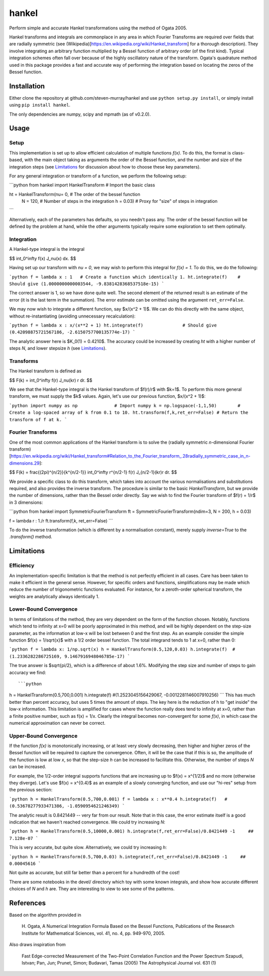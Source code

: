 ------
hankel
------

Perform simple and accurate Hankel transformations using the method of Ogata 2005.

Hankel transforms and integrals are commonplace in any area in which Fourier Transforms
are required over fields that are radially symmetric (see (Wikipedia)[https://en.wikipedia.org/wiki/Hankel_transform]
for a thorough description). They involve integrating an arbitrary function
multiplied by a Bessel function of arbitrary order (of the first kind).
Typical integration schemes often fall over
because of the highly oscillatory nature of the transform.
Ogata's quadrature method used in this package
provides a fast and accurate way of performing the integration based on locating
the zeros of the Bessel function.

Installation
------------
Either clone the repository at github.com/steven-murray/hankel and use
``python setup.py install``, or simply install using ``pip install hankel``.

The only dependencies are numpy, scipy and mpmath (as of v0.2.0).

Usage
-----

Setup
+++++
This implementation is set up to allow efficient calculation of multiple
functions *f(x)*. To do this, the format is class-based, with the main object
taking as arguments the order of the Bessel function, and the number and size
of the integration steps (see Limitations_ for discussion about how to choose
these key parameters).

For any general integration or transform of a function, we perform the following
setup:

```python
from hankel import HankelTransform     # Import the basic class

ht = HankelTransform(nu= 0,            # The order of the bessel function
                     N = 120,          # Number of steps in the integration
                     h = 0.03)         # Proxy for "size" of steps in integration
```

Alternatively, each of the parameters has defaults, so you needn't pass any.
The order of the bessel function will be defined by the problem at hand, while the other
arguments typically require some exploration to set them optimally.


Integration
+++++++++++
A Hankel-type integral is the integral

$$ \int_0^\infty f(x) J_\nu(x) dx. $$

Having set up our transform with `nu = 0`, we may wish to perform this integral for *f(x) = 1*.
To do this, we do the following:

```python
f = lambda x : 1   # Create a function which identically 1.
ht.integrate(f)    # Should give (1.0000000000003544, -9.8381428368537518e-15)
```

The correct answer is 1, so we have done quite well. The second element of the 
returned result is an estimate of the error (it is the last term in the
summation). The error estimate can be omitted using the argument
``ret_err=False``.

We may now wish to integrate a different function, say $x/(x^2 + 1)$. We can do this
directly with the same object, without re-instantiating (avoiding unnecessary recalculation):

```python
f = lambda x : x/(x**2 + 1)
ht.integrate(f)               # Should give (0.42098875721567186, -2.6150757700135774e-17)
```

The analytic answer here is $K_0(1) = 0.4210$. The accuracy could be increased by
creating `ht` with a higher number of steps `N`, and lower stepsize `h` (see Limitations_).

Transforms
++++++++++
The Hankel transform is defined as

$$ F(k) = \int_0^\infty f(r) J_\nu(kr) r dr. $$

We see that the Hankel-type integral is the Hankel transform of $f(r)/r$ with $k=1$.
To perform this more general transform, we must supply the $k$ values. Again, let's
use our previous function, $x/(x^2 + 1)$:

```python
import numpy as np              # Import numpy
k = np.logspace(-1,1,50)        # Create a log-spaced array of k from 0.1 to 10.
ht.transform(f,k,ret_err=False) # Return the transform of f at k.
```

Fourier Transforms
++++++++++++++++++
One of the most common applications of the Hankel transform is to solve the (radially symmetric
*n*-dimensional Fourier transform)[https://en.wikipedia.org/wiki/Hankel_transform#Relation_to_the_Fourier_transform_.28radially_symmetric_case_in_n-dimensions.29]:

$$ F(k) = \frac{(2\pi)^{n/2}}{k^{n/2-1}} \int_0^\infty r^{n/2-1} f(r) J_{n/2-1}(kr)r dr. $$

We provide a specific class to do this transform, which takes into account the various normalisations and substitutions
required, and also provides the inverse transform. The procedure is similar to the basic `HankelTransform`, but
we provide the number of dimensions, rather than the Bessel order directly. Say we wish to find the Fourier transform
of $f(r) = 1/r$ in 3 dimensions:

```python
from hankel import SymmetricFourierTransform
ft = SymmetricFourierTransform(ndim=3, N = 200, h = 0.03)

f = lambda r : 1./r
ft.transform(f,k, ret_err=False)
```

To do the inverse transformation (which is different by a normalisation constant), merely supply `inverse=True` to the
`.transform()` method.


Limitations
-----------
Efficiency
++++++++++
An implementation-specific limitation is that the method is not perfectly
efficient in all cases. Care has been taken to make it efficient in the general 
sense. However, for specific orders and functions, simplifications may be made
which reduce the number of trigonometric functions evaluated. For instance,
for a zeroth-order spherical transform, the weights are analytically always identically
1. 

Lower-Bound Convergence
+++++++++++++++++++++++
In terms of limitations of the method, they are very dependent on the form of the
function chosen. Notably, functions which tend to infinity at x=0 will be poorly
approximated in this method, and will be highly dependent on the step-size
parameter, as the information at low-x will be lost between 0 and the first step.
As an example consider the simple function $f(x) = 1/\sqrt{x}$ with a 1/2 order bessel function.
The total integrand tends to 1 at x=0, rather than 0:

```python
f = lambda x: 1/np.sqrt(x)
h = HankelTransform(0.5,120,0.03)
h.integrate(f)  #(1.2336282286725169, 9.1467916948046785e-17)
```

The true answer is $\sqrt{pi/2}, which is a difference of about 1.6%. Modifying the step
size and number of steps to gain accuracy we find::

```python
h = HankelTransform(0.5,700,0.001)
h.integrate(f)   #(1.2523045156429067, -0.0012281146007910256)
```
This has much better than percent accuracy, but uses 5 times the amount
of steps. The key here is the reduction of h to "get inside" the low-x information.
This limitation is amplified for cases where the function really does tend to
infinity at x=0, rather than a finite positive number, such as f(x) = 1/x.
Clearly the integral becomes non-convergent for some *f(x)*, in which case
the numerical approximation can never be correct.

Upper-Bound Convergence
+++++++++++++++++++++++
If the function *f(x)* is monotonically increasing, or at least very slowly decreasing, then higher and higher zeros
of the Bessel function will be required to capture the convergence. Often, it will be the case that if this is so, the
amplitude of the function is low at low *x*, so that the step-size `h` can be increased to facilitate this. Otherwise,
the number of steps `N` can be increased.

For example, the 1/2-order integral supports functions that are increasing up to $f(x) = x^{1/2}$ and no more
(otherwise they diverge). Let's use $f(x) = x^{0.4}$ as an example of a slowly converging function, and use our "hi-res"
setup from the previous section:

```python
h = HankelTransform(0.5,700,0.001)
f = lambda x : x**0.4
h.integrate(f)   # (0.53678277933471386, -1.0590954621246349)
```

The analytic result is 0.8421449 -- very far from our result. Note that in this case, the error estimate itself is a
good indication that we haven't reached convergence. We could try increasing `N`:

```python
h = HankelTransform(0.5,10000,0.001)
h.integrate(f,ret_err=False)/0.8421449 -1     ## 7.128e-07
```

This is very accurate, but quite slow. Alternatively, we could try increasing `h`:

```python
h = HankelTransform(0.5,700,0.03)
h.integrate(f,ret_err=False)/0.8421449 -1     ## 0.00045616
```

Not quite as accurate, but still far better than a percent for a hundredth of the cost!

There are some notebooks in the devel/ directory which toy with some known integrals, and show how accurate different
choices of `N` and `h` are. They are interesting to view to see some of the patterns.


References
----------
Based on the algorithm provided in 

   H. Ogata, A Numerical Integration Formula Based on the Bessel Functions,
   Publications of the Research Institute for Mathematical Sciences, 
   vol. 41, no. 4, pp. 949-970, 2005.

Also draws inspiration from 

   Fast Edge-corrected Measurement of the Two-Point Correlation Function and the Power Spectrum
   Szapudi,  Istvan;  Pan,  Jun;  Prunet,  Simon;  Budavari,  Tamas (2005)
   The Astrophysical Journal	vol. 631 (1)
